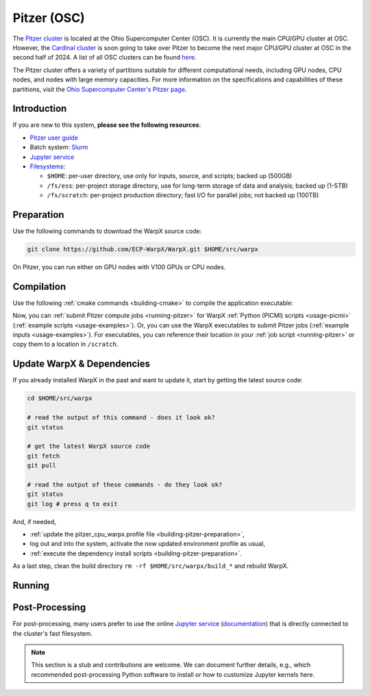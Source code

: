 .. _building-pitzer:

Pitzer (OSC)
============

The `Pitzer cluster <https://www.osc.edu/supercomputing/computing/pitzer>`__ is located at the Ohio Supercomputer Center (OSC). It is currently the main CPU/GPU cluster at OSC. However, the `Cardinal cluster <https://www.osc.edu/resources/technical_support/supercomputers/cardinal>`__ is soon going to take over Pitzer to become the next major CPU/GPU cluster at OSC in the second half of 2024. A list of all OSC clusters can be found `here <https://www.osc.edu/services/cluster_computing>`__.

The Pitzer cluster offers a variety of partitions suitable for different computational needs, including GPU nodes, CPU nodes, and nodes with large memory capacities. For more information on the specifications and capabilities of these partitions, visit the `Ohio Supercomputer Center's Pitzer page <https://www.osc.edu/supercomputing/computing/pitzer>`__.

Introduction
------------

If you are new to this system, **please see the following resources**:

* `Pitzer user guide <https://www.osc.edu/resources/getting_started/new_user_resource_guide>`__
* Batch system: `Slurm <https://www.osc.edu/supercomputing/batch-processing-at-osc>`__
* `Jupyter service <https://www.osc.edu/vocabulary/documentation/jupyter>`__
* `Filesystems <https://www.osc.edu/supercomputing/storage-environment-at-osc/storage-hardware/overview_of_file_systems>`__:

  * ``$HOME``: per-user directory, use only for inputs, source, and scripts; backed up (500GB)
  * ``/fs/ess``: per-project storage directory, use for long-term storage of data and analysis; backed up (1-5TB)
  * ``/fs/scratch``: per-project production directory; fast I/O for parallel jobs; not backed up (100TB)

.. _building-pitzer-preparation:

Preparation
-----------

Use the following commands to download the WarpX source code:

.. code-block:: bash

   git clone https://github.com/ECP-WarpX/WarpX.git $HOME/src/warpx

On Pitzer, you can run either on GPU nodes with V100 GPUs or CPU nodes.

.. tab-set::

   .. tab-item:: V100 GPUs

      We use system software modules, add environment hints and further dependencies via the file ``$HOME/pitzer_v100_warpx.profile``.
      Create it now:

      .. code-block:: bash

         cp $HOME/src/warpx/Tools/machines/pitzer-osc/pitzer_v100_warpx.profile.example $HOME/pitzer_v100_warpx.profile

      .. dropdown:: Script Details
         :color: light
         :icon: info
         :animate: fade-in-slide-down

         .. literalinclude:: ../../../../Tools/machines/pitzer-osc/pitzer_v100_warpx.profile.example
            :language: bash

      Edit the 2nd line of this script, which sets the ``export proj=""`` variable.
      For example, if you are member of the project ``pas2024``, then run ``nano $HOME/pitzer_v100_warpx.profile`` and edit line 2 to read:

      .. code-block:: bash

         export proj="pas2024"

      Exit the ``nano`` editor with ``Ctrl`` + ``O`` (save) and then ``Ctrl`` + ``X`` (exit).

      .. important::

         Now, and as the first step on future logins to pitzer, activate these environment settings:

         .. code-block:: bash

            source $HOME/pitzer_v100_warpx.profile

      Finally, since pitzer does not yet provide software modules for some of our dependencies, install them once:

      .. code-block:: bash

         bash $HOME/src/warpx/Tools/machines/pitzer-osc/install_v100_dependencies.sh

      .. dropdown:: Script Details
         :color: light
         :icon: info
         :animate: fade-in-slide-down

         .. literalinclude:: ../../../../Tools/machines/pitzer-osc/install_v100_dependencies.sh
            :language: bash


   .. tab-item:: CPU Nodes

      We use system software modules, add environment hints and further dependencies via the file ``$HOME/pitzer_cpu_warpx.profile``.
      Create it now:

      .. code-block:: bash

         cp $HOME/src/warpx/Tools/machines/pitzer-osc/pitzer_cpu_warpx.profile.example $HOME/pitzer_cpu_warpx.profile

      .. dropdown:: Script Details
         :color: light
         :icon: info
         :animate: fade-in-slide-down

         .. literalinclude:: ../../../../Tools/machines/pitzer-osc/pitzer_cpu_warpx.profile.example
            :language: bash

      Edit the 2nd line of this script, which sets the ``export proj=""`` variable.
      For example, if you are member of the project ``pas2024``, then run ``nano $HOME/pitzer_cpu_warpx.profile`` and edit line 2 to read:

      .. code-block:: bash

         export proj="pas2024"

      Exit the ``nano`` editor with ``Ctrl`` + ``O`` (save) and then ``Ctrl`` + ``X`` (exit).

      .. important::

         Now, and as the first step on future logins to pitzer, activate these environment settings:

         .. code-block:: bash

            source $HOME/pitzer_cpu_warpx.profile

      Finally, since pitzer does not yet provide software modules for some of our dependencies, install them once:

      .. code-block:: bash

         bash $HOME/src/warpx/Tools/machines/pitzer-osc/install_cpu_dependencies.sh

      .. dropdown:: Script Details
         :color: light
         :icon: info
         :animate: fade-in-slide-down

         .. literalinclude:: ../../../../Tools/machines/pitzer-osc/install_cpu_dependencies.sh
            :language: bash


.. _building-pitzer-compilation:

Compilation
-----------

Use the following :ref:`cmake commands <building-cmake>` to compile the application executable:

.. tab-set::
   .. tab-item:: V100 GPUs

      .. code-block:: bash

         cd $HOME/src/warpx
         rm -rf build_v100
         source $HOME/pitzer_v100_warpx.profile

         cmake -S . -B build_v100 -DWarpX_COMPUTE=CUDA -DWarpX_FFT=ON -DWarpX_QED_TABLE_GEN=ON -DWarpX_DIMS="1;2;RZ;3"
         cmake --build build_v100 -j 48

      The WarpX application executables are now in ``$HOME/src/warpx/build_v100/bin/``. Additionally, the following commands will install WarpX as a Python module:

      .. code-block:: bash

         cd $HOME/src/warpx
         rm -rf build_v100_py
         source $HOME/pitzer_v100_warpx.profile

         cmake -S . -B build_v100_py -DWarpX_COMPUTE=CUDA -DWarpX_FFT=ON -DWarpX_QED_TABLE_GEN=ON -DWarpX_APP=OFF -DWarpX_PYTHON=ON -DWarpX_DIMS="1;2;RZ;3"
         cmake --build build_v100_py -j 48 --target pip_install

   .. tab-item:: CPU Nodes

      .. code-block:: bash

         cd $HOME/src/warpx
         rm -rf build
         source $HOME/pitzer_cpu_warpx.profile

         cmake -S . -B build -DWarpX_FFT=ON -DWarpX_QED_TABLE_GEN=ON -DWarpX_DIMS="1;2;RZ;3"
         cmake --build build -j 48

      The WarpX application executables are now in ``$HOME/src/warpx/build/bin/``. Additionally, the following commands will install WarpX as a Python module:

      .. code-block:: bash

         cd $HOME/src/warpx
         rm -rf build_py
         source $HOME/pitzer_cpu_warpx.profile

         cmake -S . -B build_py -DWarpX_FFT=ON -DWarpX_QED_TABLE_GEN=ON -DWarpX_APP=OFF -DWarpX_PYTHON=ON -DWarpX_DIMS="1;2;RZ;3"
         cmake --build build_py -j 48 --target pip_install

Now, you can :ref:`submit Pitzer compute jobs <running-pitzer>` for WarpX :ref:`Python (PICMI) scripts <usage-picmi>` (:ref:`example scripts <usage-examples>`). Or, you can use the WarpX executables to submit Pitzer jobs (:ref:`example inputs <usage-examples>`). For executables, you can reference their location in your :ref:`job script <running-pitzer>` or copy them to a location in ``/scratch``.

.. _building-pitzer-update:

Update WarpX & Dependencies
---------------------------

If you already installed WarpX in the past and want to update it, start by getting the latest source code:

.. code-block:: bash

   cd $HOME/src/warpx

   # read the output of this command - does it look ok?
   git status

   # get the latest WarpX source code
   git fetch
   git pull

   # read the output of these commands - do they look ok?
   git status
   git log # press q to exit

And, if needed,

- :ref:`update the pitzer_cpu_warpx.profile file <building-pitzer-preparation>`,
- log out and into the system, activate the now updated environment profile as usual,
- :ref:`execute the dependency install scripts <building-pitzer-preparation>`.

As a last step, clean the build directory ``rm -rf $HOME/src/warpx/build_*`` and rebuild WarpX.

.. _running-pitzer:

Running
-------

.. tab-set::

   .. tab-item:: V100 GPUs

      Pitzer's GPU partition includes:

      - 32 nodes, each equipped with two V100 (16GB) GPUs.
      - 42 nodes, each with two V100 (32GB) GPUs.
      - 4 large memory nodes, each with quad V100 (32GB) GPUs.

      To run a WarpX simulation on the GPU nodes, use the batch script provided below. Adjust the ``-N`` parameter in the script to match the number of nodes you intend to use. Each node in this partition supports running one MPI rank per GPU.

      .. literalinclude:: ../../../../Tools/machines/pitzer-osc/pitzer_v100.sbatch
         :language: bash
         :caption: Copy this file from ``$HOME/src/warpx/Tools/machines/pitzer-osc/pitzer_v100.sbatch``.

      After preparing your script, submit your job with the following command:

      .. code-block:: bash

         sbatch pitzer_v100.sbatch

   .. tab-item:: CPU Nodes

      For CPU-based computations, Pitzer offers:

      - 224 nodes, each with dual Intel Xeon Gold 6148 CPUs and 192 GB RAM.
      - 340 nodes, each with dual Intel Xeon Platinum 8268 CPUs and 192 GB RAM.
      - 16 large memory nodes.

      To submit a job to the CPU partition, use the provided batch script. Ensure you have copied the script to your working directory.

      .. literalinclude:: ../../../../Tools/machines/pitzer-osc/pitzer_cpu.sbatch
         :language: bash
         :caption: Copy this file from ``$HOME/src/warpx/Tools/machines/pitzer-osc/pitzer_cpu.sbatch``.

      Submit your job with:

      .. code-block:: bash

         sbatch pitzer_cpu.sbatch

.. _post-processing-osc:

Post-Processing
---------------

For post-processing, many users prefer to use the online `Jupyter service <https://ondemand.osc.edu/pun/sys/dashboard/batch_connect/sessions>`__ (`documentation <https://www.osc.edu/vocabulary/documentation/jupyter>`__) that is directly connected to the cluster's fast filesystem.

.. note::

   This section is a stub and contributions are welcome.
   We can document further details, e.g., which recommended post-processing Python software to install or how to customize Jupyter kernels here.
